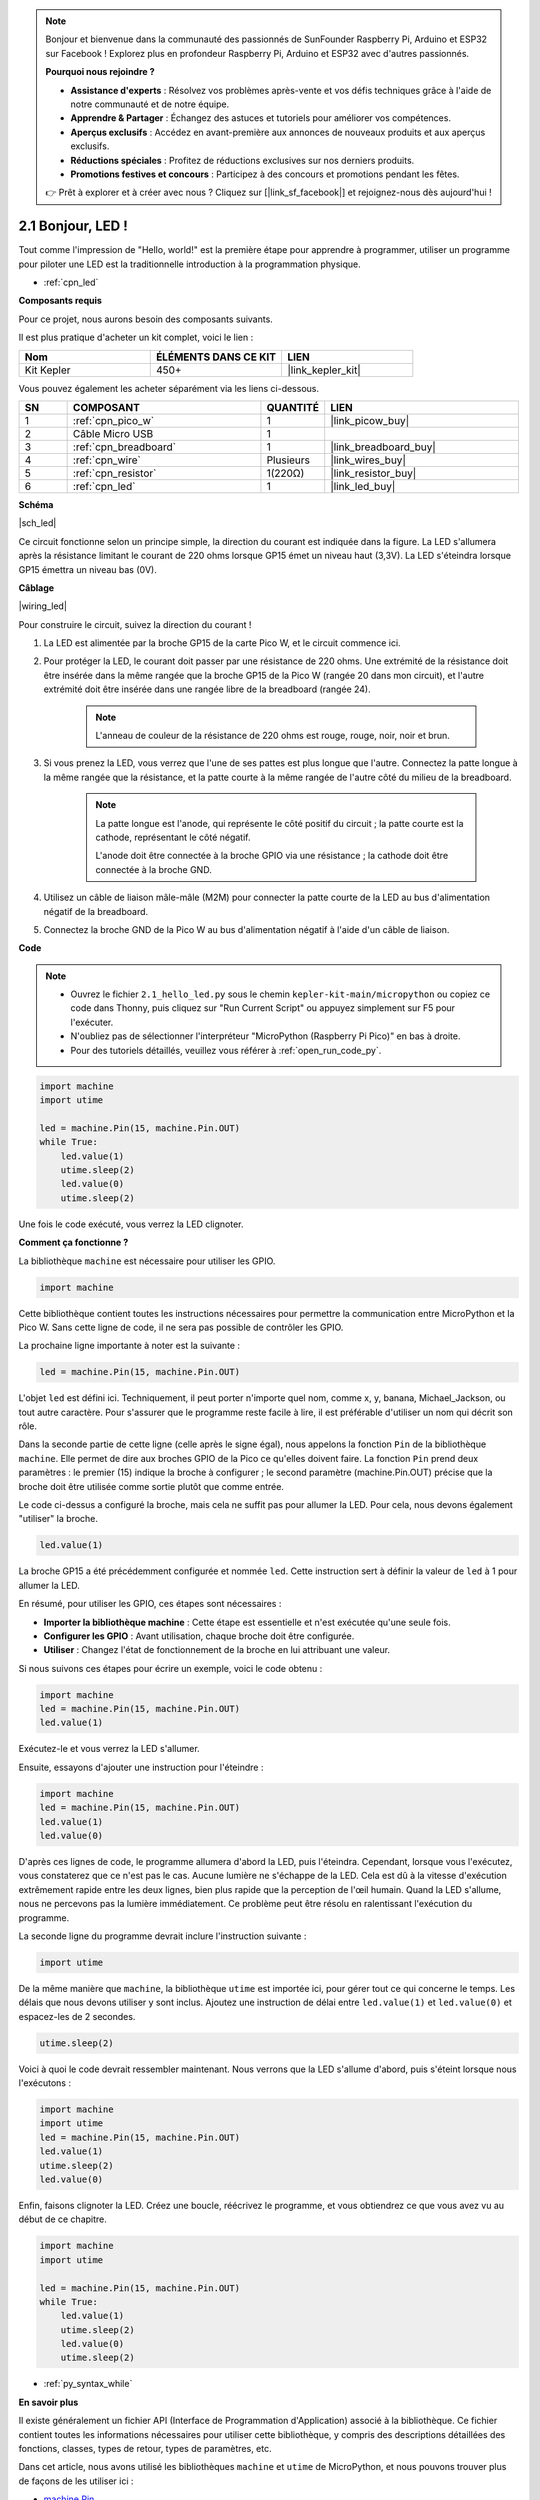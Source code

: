 .. note::

    Bonjour et bienvenue dans la communauté des passionnés de SunFounder Raspberry Pi, Arduino et ESP32 sur Facebook ! Explorez plus en profondeur Raspberry Pi, Arduino et ESP32 avec d'autres passionnés.

    **Pourquoi nous rejoindre ?**

    - **Assistance d'experts** : Résolvez vos problèmes après-vente et vos défis techniques grâce à l'aide de notre communauté et de notre équipe.
    - **Apprendre & Partager** : Échangez des astuces et tutoriels pour améliorer vos compétences.
    - **Aperçus exclusifs** : Accédez en avant-première aux annonces de nouveaux produits et aux aperçus exclusifs.
    - **Réductions spéciales** : Profitez de réductions exclusives sur nos derniers produits.
    - **Promotions festives et concours** : Participez à des concours et promotions pendant les fêtes.

    👉 Prêt à explorer et à créer avec nous ? Cliquez sur [|link_sf_facebook|] et rejoignez-nous dès aujourd'hui !

.. _py_led:

2.1 Bonjour, LED !
=======================================

Tout comme l'impression de "Hello, world!" est la première étape pour apprendre à programmer, utiliser un programme pour piloter une LED est la traditionnelle introduction à la programmation physique.

* :ref:`cpn_led`

**Composants requis**

Pour ce projet, nous aurons besoin des composants suivants.

Il est plus pratique d'acheter un kit complet, voici le lien :

.. list-table::
    :widths: 20 20 20
    :header-rows: 1

    *   - Nom	
        - ÉLÉMENTS DANS CE KIT
        - LIEN
    *   - Kit Kepler	
        - 450+
        - |link_kepler_kit|

Vous pouvez également les acheter séparément via les liens ci-dessous.

.. list-table::
    :widths: 5 20 5 20
    :header-rows: 1

    *   - SN
        - COMPOSANT	
        - QUANTITÉ
        - LIEN

    *   - 1
        - :ref:`cpn_pico_w`
        - 1
        - |link_picow_buy|
    *   - 2
        - Câble Micro USB
        - 1
        - 
    *   - 3
        - :ref:`cpn_breadboard`
        - 1
        - |link_breadboard_buy|
    *   - 4
        - :ref:`cpn_wire`
        - Plusieurs
        - |link_wires_buy|
    *   - 5
        - :ref:`cpn_resistor`
        - 1(220Ω)
        - |link_resistor_buy|
    *   - 6
        - :ref:`cpn_led`
        - 1
        - |link_led_buy|


**Schéma**

|sch_led|

Ce circuit fonctionne selon un principe simple, la direction du courant est indiquée dans la figure. La LED s'allumera après la résistance limitant le courant de 220 ohms lorsque GP15 émet un niveau haut (3,3V). La LED s'éteindra lorsque GP15 émettra un niveau bas (0V).

**Câblage**

|wiring_led|

Pour construire le circuit, suivez la direction du courant !

1. La LED est alimentée par la broche GP15 de la carte Pico W, et le circuit commence ici.
#. Pour protéger la LED, le courant doit passer par une résistance de 220 ohms. Une extrémité de la résistance doit être insérée dans la même rangée que la broche GP15 de la Pico W (rangée 20 dans mon circuit), et l'autre extrémité doit être insérée dans une rangée libre de la breadboard (rangée 24).

    .. note::
        L'anneau de couleur de la résistance de 220 ohms est rouge, rouge, noir, noir et brun.

#. Si vous prenez la LED, vous verrez que l'une de ses pattes est plus longue que l'autre. Connectez la patte longue à la même rangée que la résistance, et la patte courte à la même rangée de l'autre côté du milieu de la breadboard.

    .. note::
        La patte longue est l'anode, qui représente le côté positif du circuit ; la patte courte est la cathode, représentant le côté négatif.

        L'anode doit être connectée à la broche GPIO via une résistance ; la cathode doit être connectée à la broche GND.

#. Utilisez un câble de liaison mâle-mâle (M2M) pour connecter la patte courte de la LED au bus d'alimentation négatif de la breadboard.
#. Connectez la broche GND de la Pico W au bus d'alimentation négatif à l'aide d'un câble de liaison.

**Code**

.. note::

    * Ouvrez le fichier ``2.1_hello_led.py`` sous le chemin ``kepler-kit-main/micropython`` ou copiez ce code dans Thonny, puis cliquez sur "Run Current Script" ou appuyez simplement sur F5 pour l'exécuter.

    * N'oubliez pas de sélectionner l'interpréteur "MicroPython (Raspberry Pi Pico)" en bas à droite. 

    * Pour des tutoriels détaillés, veuillez vous référer à :ref:`open_run_code_py`.

.. code-block:: python

    import machine
    import utime
    
    led = machine.Pin(15, machine.Pin.OUT)
    while True:
        led.value(1)
        utime.sleep(2)
        led.value(0)
        utime.sleep(2)

Une fois le code exécuté, vous verrez la LED clignoter.


**Comment ça fonctionne ?**

La bibliothèque ``machine`` est nécessaire pour utiliser les GPIO.

.. code-block:: python

    import machine

Cette bibliothèque contient toutes les instructions nécessaires pour permettre la communication entre MicroPython et la Pico W. 
Sans cette ligne de code, il ne sera pas possible de contrôler les GPIO.

La prochaine ligne importante à noter est la suivante :

.. code-block:: python

    led = machine.Pin(15, machine.Pin.OUT)

L'objet ``led`` est défini ici. Techniquement, il peut porter n'importe quel nom, comme x, y, banana, Michael_Jackson, ou tout autre caractère. 
Pour s'assurer que le programme reste facile à lire, il est préférable d'utiliser un nom qui décrit son rôle.

Dans la seconde partie de cette ligne (celle après le signe égal), nous appelons la fonction ``Pin`` de la bibliothèque ``machine``. Elle permet de dire aux broches GPIO de la Pico ce qu'elles doivent faire.
La fonction ``Pin`` prend deux paramètres : le premier (15) indique la broche à configurer ; 
le second paramètre (machine.Pin.OUT) précise que la broche doit être utilisée comme sortie plutôt que comme entrée.

Le code ci-dessus a configuré la broche, mais cela ne suffit pas pour allumer la LED. Pour cela, nous devons également "utiliser" la broche.

.. code-block:: python

    led.value(1)

La broche GP15 a été précédemment configurée et nommée ``led``. Cette instruction sert à définir la valeur de ``led`` à 1 pour allumer la LED.

En résumé, pour utiliser les GPIO, ces étapes sont nécessaires :

* **Importer la bibliothèque machine** : Cette étape est essentielle et n'est exécutée qu'une seule fois.
* **Configurer les GPIO** : Avant utilisation, chaque broche doit être configurée.
* **Utiliser** : Changez l'état de fonctionnement de la broche en lui attribuant une valeur.

Si nous suivons ces étapes pour écrire un exemple, voici le code obtenu :

.. code-block:: python

    import machine
    led = machine.Pin(15, machine.Pin.OUT)
    led.value(1)

Exécutez-le et vous verrez la LED s'allumer.

Ensuite, essayons d'ajouter une instruction pour l'éteindre :

.. code-block:: python

    import machine   
    led = machine.Pin(15, machine.Pin.OUT)
    led.value(1)
    led.value(0)

D'après ces lignes de code, le programme allumera d'abord la LED, puis l'éteindra. 
Cependant, lorsque vous l'exécutez, vous constaterez que ce n'est pas le cas. 
Aucune lumière ne s'échappe de la LED. Cela est dû à la vitesse d'exécution extrêmement rapide entre les deux lignes, bien plus rapide que la perception de l'œil humain. 
Quand la LED s'allume, nous ne percevons pas la lumière immédiatement. Ce problème peut être résolu en ralentissant l'exécution du programme.

La seconde ligne du programme devrait inclure l'instruction suivante :

.. code-block:: python

    import utime

De la même manière que ``machine``, la bibliothèque ``utime`` est importée ici, pour gérer tout ce qui concerne le temps.
Les délais que nous devons utiliser y sont inclus. Ajoutez une instruction de délai entre ``led.value(1)`` et ``led.value(0)`` et espacez-les de 2 secondes.

.. code-block:: python

    utime.sleep(2)

Voici à quoi le code devrait ressembler maintenant. 
Nous verrons que la LED s'allume d'abord, puis s'éteint lorsque nous l'exécutons :

.. code-block:: python

    import machine 
    import utime  
    led = machine.Pin(15, machine.Pin.OUT)
    led.value(1)
    utime.sleep(2)
    led.value(0)

Enfin, faisons clignoter la LED. 
Créez une boucle, réécrivez le programme, et vous obtiendrez ce que vous avez vu au début de ce chapitre.

.. code-block:: python

    import machine
    import utime
    
    led = machine.Pin(15, machine.Pin.OUT)
    while True:
        led.value(1)
        utime.sleep(2)
        led.value(0)
        utime.sleep(2)

* :ref:`py_syntax_while` 

**En savoir plus**


Il existe généralement un fichier API (Interface de Programmation d'Application) associé à la bibliothèque. 
Ce fichier contient toutes les informations nécessaires pour utiliser cette bibliothèque, y compris des descriptions détaillées des fonctions, classes, types de retour, types de paramètres, etc.

Dans cet article, nous avons utilisé les bibliothèques ``machine`` et ``utime`` de MicroPython, et nous pouvons trouver plus de façons de les utiliser ici :

* `machine.Pin <https://docs.micropython.org/en/latest/library/machine.Pin.html>`_

* `utime <https://docs.micropython.org/en/latest/library/utime.html>`_

Veuillez lire le fichier API pour bien comprendre cet exemple de clignotement de LED !

.. note::

    * Ouvrez le fichier ``2.1_hello_led_2.py`` sous le chemin ``kepler-kit-main/micropython`` ou copiez ce code dans Thonny, puis cliquez sur "Run Current Script" ou appuyez simplement sur F5 pour l'exécuter.

    * N'oubliez pas de sélectionner l'interpréteur "MicroPython (Raspberry Pi Pico)" en bas à droite. 

    * Pour des tutoriels détaillés, veuillez vous référer à :ref:`open_run_code_py`.

.. code-block:: python

    import machine
    import utime

    led = machine.Pin(15, machine.Pin.OUT)
    while True:
        led.toggle()
        utime.sleep(1)